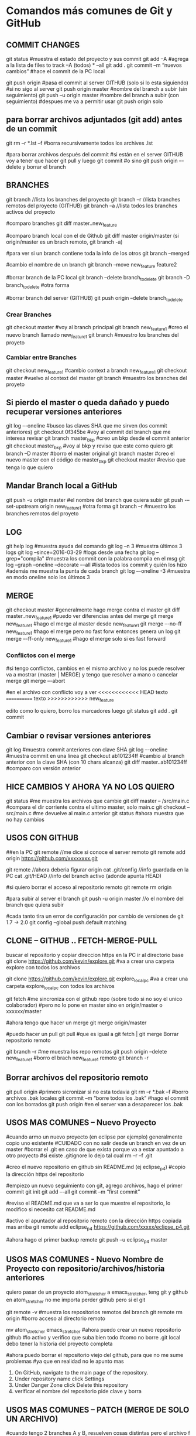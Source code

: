 * Comandos más comunes de Git y GitHub

** COMMIT CHANGES

git status		#muestra el estado del proyecto y sus commit
git add –A		#agrega a la lista de files to track –A (todos) * --all
git add .
git commit –m “nuevos cambios”	#hace el commit de la PC local

git push origin		#pasa el commit al server GITHUB (solo si lo esta siguiendo)
#si no sigo al server
git push origin master	#nombre del branch a subir (sin seguimiento)
git push –u origin master	#nombre del branch a subir (con seguimiento)
				#despues me va a permitir usar git push origin solo


** para borrar archivos adjuntados (git add) antes de un commit
   git rm –r *.lst –f		#borra recursivamente todos los archives .lst

   #para borrar archivos después del commit
   #si están en el server GITHUB voy a tener que hacer git pull y luego git commit
   #o sino git push origin –-delete  y borrar el branch

** BRANCHES

git branch		//lista los branches del proyecto
git branch –r		//lista branches remotos del proyecto (GITHUB)
git branch –a		//lista todos los branches activos del proyecto

#comparo branches
git diff master..new_feature

#comparo branch local con el de Github
git diff master origin/master   (si origin/master es un brach remoto, git branch -a)

#para ver si un branch contiene toda la info de los otros
git branch --merged

#cambio el nombre de un branch
git branch --move new_feature feature2

#borrar branch de la PC local
git branch --delete branch_to_delete
git branch -D branch_to_delete		#otra forma

#borrar branch del server (GITHUB)
git push origin --delete branch_to_delete

*** Crear Branches

git checkout master		#voy al branch principal
git branch new_feature1	#creo el nuevo branch llamado new_feature1
git branch			#muestro los branches del proyeto

*** Cambiar entre Branches

git checkout new_feature1	#cambio context a branch new_feature1
git checkout master		#vuelvo al context del master
git branch			#muestro los branches del proyeto

** Si pierdo el master o queda dañado y puedo recuperar versiones anteriores

git log –-oneline		#busco las claves SHA que me sirven (los commit anteriores)
git checkout 0f345be	#voy al commit del branch que me interesa revisar
git branch master_bkp	#creo un bkp desde el commit anterior
git checkout master_bkp	#voy al bkp y reviso que este como quiero
git branch –D master	#borro el master original
git branch master		#creo el nuevo master con el código de master_bkp
git checkout master		#reviso que tenga lo que quiero





** Mandar Branch local a GitHub

git push -u origin master			#el nombre del branch que quiera subir
git push -–set-upstream origin new_feature1	#otra forma
git branch –r				#muestro los branches remotos del proyeto

** LOG

git help log		#muestra ayuda del comando
git log –n 3		#muestra últimos 3 logs
git log --since=2016-03-29		#logs desde una fecha
git log --grep="compila"		#muestra los commit con la palabra compila en el msg
git log --graph --oneline --decorate –-all	#lista todos los commit y quién los hizo
							#además me muestra la punta de cada branch
git log –-oneline -3	#muestra en modo oneline solo los últimos 3


** MERGE

git checkout master		#generalmente hago merge contra el master
git diff master..new_feature1	#puedo ver diferencias antes del merge
git merge new_feature1	#hago el merge al master desde new_feature1
git merge –-no-ff new_feature1	#hago el merge pero no fast forw entonces genera un log
git merge –-ff-only new_feature1	#hago el merge solo si es fast forward




*** Conflictos con el merge

#si tengo conflictos, cambios en el mismo archivo y no los puede resolver va a mostrar
(master | MERGE) y tengo que resolver a mano o cancelar merge
git merge –-abort

#en el archivo con conflicto voy a ver
<<<<<<<<<<<< HEAD
texto
============
texto
>>>>>>>>>>>> new_feature

edito como lo quiero, borro los marcadores luego
git status
git add .
git commit

** Cambiar o revisar versiones anteriores

git log		#muestra commit anteriores con clave SHA
git log –-oneline	#muestra commit en una linea
git checkout ab101234ff	#cambio al branch anterior con la clave SHA (con 10 chars alcanza)
git diff master..ab101234ff	#comparo con versión anterior

** HICE CAMBIOS Y AHORA YA NO LOS QUIERO
git status									#me muestra los archivos que cambie
git diff master -- /src/main.c		#compara el dir corriente contra el ultimo master, solo main.c
git checkout -- src/main.c				#me devuelve al main.c anterior
git status									#ahora muestra que no hay cambios

** USOS CON GITHUB

##en la PC
git remote			//me dice si conoce el server remoto
git remote add origin https://github.com/xxxxxxxx.git

git remote			//ahora deberia figurar origin
cat .git/config		//info guardada en la PC
cat .git/HEAD			//info del branch activo (adonde apunta HEAD)


#si quiero borrar el acceso al repositorio remoto
git remote rm origin

#para subir al server el branch
git push -u origin master	//o el nombre del branch que quiera subir

#cada tanto tira un error de configuración por cambio de versiones de git 1.7 -> 2.0
git config --global push.default matching


** CLONE -- GITHUB .. FETCH-MERGE-PULL

buscar el repositorio y copiar direccion https
en la PC ir al directorio base
git clone https://github.com/kevin/explore.git	#va a crear una carpeta explore con todos los archivos

git clone https://github.com/kevin/explore.git explore_local_pc #va a crear una carpeta explore_local_pc con todos los archivos

git fetch	#me sincroniza con el github repo (sobre todo si no soy el unico colaborador)
		#pero no lo pone en master sino en origin/master o xxxxxx/master

#ahora tengo que hacer un merge
git merge origin/master

#puedo hacer un pull
git pull	#que es igual a git fetch | git merge
Borrar repositorio remoto

git branch –r						#me muestra los repo remotos
git push origin --delete new_feature1	#borro el brach new_feature1 remoto
git branch -r

** Borrar archivos del repositorio remoto
git pull origin			#primero sicronizar si no esta todavia
git rm –r *.bak –f			#borro archivos .bak locales
git commit –m “borre todos los .bak”	#hago el commit con los borrados
git push origin			#en el server van a desaparecer los .bak

** USOS MAS COMUNES – Nuevo Proyecto
#cuando armo un nuevo proyecto (en eclipse por ejemplo) generalmente copio uno existente
#CUIDADO con no salir desde un branch en vez de un master
#borrar el .git en caso de que exista porque va a estar apuntado a otro proyecto
#si existe .gitignore lo dejo tal cual
rm –r –f .git

#creo el nuevo repositorio en github sin README.md (ej eclipse_p4)
#copio la dirección https del repositorio

#empiezo un nuevo seguimiento con git, agrego archivos, hago el primer commit
git init
git add –-all
git commit –m “first commit”


#reviso el README.md que va a ser lo que muestre el repositorio, lo modifico si necesito
cat README.md

#activo el apuntador al repositorio remoto con la dirección https copiada mas arriba
git remote add eclipse_p4 https://github.com/xxxxx/eclipse_p4.git

#ahora hago el primer backup remote
git push –u eclipse_p4 master

** USOS MAS COMUNES - Nuevo Nombre de Proyecto con repositorio/archivos/historia anteriores

   quiero pasar de un proyecto atom_stretcher a emacs_stretcher, teng git y github en atom_stretcher
   no me importa perder github pero si el git
   
   git remote -v           #muestra los repositorios remotos del branch
   git remote rm origin    #borro acceso al directorio remoto
   
   mv atom_stretcher emacs_stretcher
   #ahora puedo crear un nuevo repositorio github
   #lo activo y verifico que suba bien todo
   #como no borre .git local debo tener la historia del proyecto completa

   #ahora puedo borrar el repositorio viejo del github, para que no me sume problemas
   #ya que en realidad no le apunto mas
   1. On GitHub, navigate to the main page of the repository.
   2. Under repository name click Settings
   3. Under Danger Zone click Delete this repository
   4. verificar el nombre del repositorio pide clave y borra

   
** USOS MAS COMUNES – PATCH (MERGE DE SOLO UN ARCHIVO)
#cuando tengo 2 branches A y B, resuelven cosas distintas pero el archivo f es común a los #dos, en B se cambia f, pero sería útil tenerlo en A también. Entonces debo hacer un merge de #solo f en A desde B.
git checkout A
git checkout –-patch B f

#agregar solo un archivo
git checkout A
git checkout B f

#otro modo, en A tengo el trabajo actual, en B el archivo nuevo que quiero
git checkout A
git checkout	-b tempAB
git merge B			#hago el merge en tempAB desde B
git log			#copio la clave SHA1 del merge
git checkout A
git checkout 7e65enjfk file.txt

** USOS MAS COMUNES – COMPARAR ARCHIVOS DE DIFERENTES BRANCHES
#comparo archivo main.c en branches master y pre_cert
git diff master pre_cert -- ./src/main.c

#comparo archivo main.c en branches master y log antiguo (uso los primeros num hash)
git diff master 8d55754d965 -- ./src/main.c

COMPARAR ARCHIVOS ANTES DE UN COMMIT O UN ADD
git diff master -- /src/main.c		#compara el dir corriente contra el ultimo master, solo main.c
git diff master                         #compara todos los archivos corrientes contra el ultimo master

git fetch origin                        #coloca el master remoto en origin/master
git diff master origin/master           #compara el master local con el remoto(que se encuentra localmente)
git merge origin/master                 #lleva mi master local hasta el estado de origin/master y lo deja en mi master

** USOS MAS COMUNES – MERGE DE UN ARCHIVO AGREGANDO O MANTENIENDO LINEAS
#solo f en A desde B.
git checkout A
git checkout –-patch B f		#el flag –patch habilita las siguientes opciones del merge

y - stage this hunk
n - do not stage this hunk
q - quit; do not stage this hunk nor any of the remaining ones
a - stage this hunk and all later hunks in the file
d - do not stage this hunk nor any of the later hunks in the file
g - select a hunk to go to
/ - search for a hunk matching the given regex
j - leave this hunk undecided, see next undecided hunk
J - leave this hunk undecided, see next hunk
k - leave this hunk undecided, see previous undecided hunk
K - leave this hunk undecided, see previous hunk
s - split the current hunk into smaller hunks
e - manually edit the current hunk
? - print help

#con ‘s’ Split, ‘n’ no, y ‘y’ yes voy eligiendo como quiero aplicar el merge

** USOS MAS COMUNES – GUARDAR DATOS DE UN ARCHIVO ANTES DE NUEVO BRANCH Y MERGE
#cuando voy a cambiar de branch y hago merge con el master, pierdo todo el soft del original, si quiero
respetar parte de ese código, puedo realizar el merge con Split del punto anterior o armar un archivo
main_bkp.c por ejemplo que no va a pisar el merge.


#para no poner tan seguido el passw
en el .gitconfig (del usuario) agregar
[credential]
        helper = cache

#para setear un tiempo mas largo
git config --global credential.helper 'cache --timeout=7200'
cat .gitconfig

#esto es un cat del gitconfig
[user]
        name = mm
        email = mm@mm.com
[push]
        default = simple
[credential]
        helper = cache --timeout=7200
[core]
        pager = less -R




* Adicionales y Help, problemas particulares

** Lo normal
git init
git status
git log --summary

git add file.txt
git add '*.txt'     : add all files, also in subfolders
git rm file.txt     : remove file
git rm -r foldername: remove file and folders recursively

git commit -m "Descriptive text of the change"

git remote add origin https://github.com/try-git/try_git.git
git push -u origin master
git pull origin master
git diff --staged

git add folder/file.txt         : Add file to staged area
git reset folder/file.txt       : Remove file from staged area
git checkout -- folder/file.txt : checkout the last know version, restore.
git branch feature      : create branch
git checkout feature    : use branch (and do the work)
git checkout master     : go back to master before merge
git merge feature       : merge branch into master
git branch -d feature   : delete that branch that is not used any more

** ##### ACTUALIZAR GIT ###########
https://git-scm.com/book/en/v2/Getting-Started-Installing-Git
bajar el tar.gz cambiar a root, ejecutar
$ tar -zxf git-2.0.0.tar.gz
$ cd git-2.0.0
$ make configure
$ ./configure --prefix=/usr
$ make all doc info
$ sudo make install install-doc install-html install-info

** ##### Garbage en git log #######
parece ser un problema con el comando less
probar con...
git config --global core.pager "less -R"
probar con...
export LESS=-R

** ##### GITIGNORE NOT WORKING ####
It is because the .gitignore file should be added to your repo first before any commits
The solution!
Long story short you have to remove all tracked files and add them back in using the below commands

git rm -r --cached .
git add .
git commit -m ".gitignore is now working"



* Info y tutoriales

** MANUAL ONLINE
   https://git-scm.com/book/en/v2/Git-Commands-Email

** LISTA RAPIDA DE COMANDOS
   https://gist.github.com/hofmannsven/6814451

** VIDEOS EN GENERAL QUE SEGUI PARA EL USO DE ESTAS HERRAMIENTAS
   https://www.youtube.com/playlist?list=PLb5HO8RZjX-kZnThtY4f4yKgb2CQWwh8c



